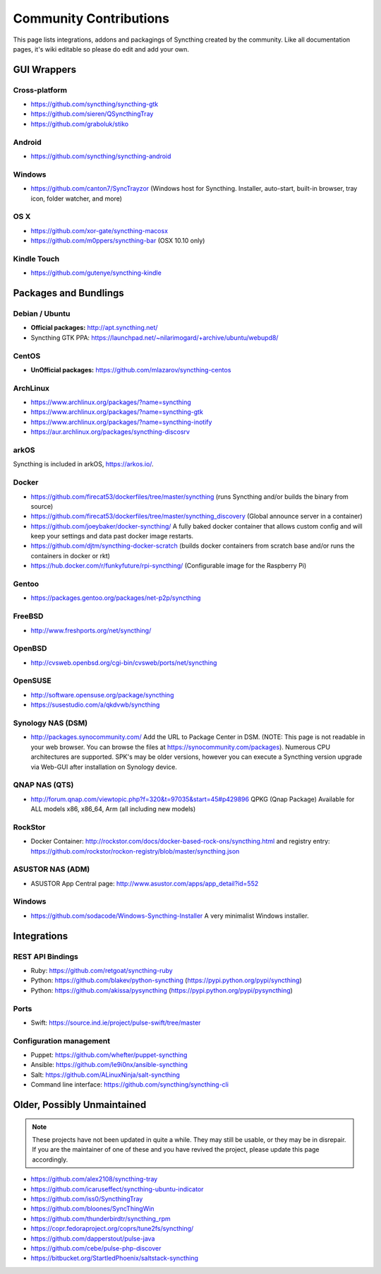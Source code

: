 .. _contributions:

Community Contributions
=======================

This page lists integrations, addons and packagings of Syncthing created by
the community. Like all documentation pages, it's wiki editable so please do
edit and add your own.

GUI Wrappers
------------

.. _contrib-all:

Cross-platform
~~~~~~~~~~~~~~

-  https://github.com/syncthing/syncthing-gtk
-  https://github.com/sieren/QSyncthingTray
-  https://github.com/graboluk/stiko

Android
~~~~~~~

-  https://github.com/syncthing/syncthing-android

.. _contrib-windows:

Windows
~~~~~~~

-  https://github.com/canton7/SyncTrayzor (Windows host for Syncthing.
   Installer, auto-start, built-in browser, tray icon, folder watcher,
   and more)

OS X
~~~~

-  https://github.com/xor-gate/syncthing-macosx
-  https://github.com/m0ppers/syncthing-bar (OSX 10.10 only)

Kindle Touch
~~~~~~~~~~~~

-  https://github.com/gutenye/syncthing-kindle

Packages and Bundlings
----------------------

Debian / Ubuntu
~~~~~~~~~~~~~~~

-  **Official packages:** http://apt.syncthing.net/
-  Syncthing GTK PPA:
   https://launchpad.net/~nilarimogard/+archive/ubuntu/webupd8/
   
CentOS
~~~~~~~~~~~~~~~

-  **UnOfficial packages:**
   https://github.com/mlazarov/syncthing-centos

ArchLinux
~~~~~~~~~

-  https://www.archlinux.org/packages/?name=syncthing
-  https://www.archlinux.org/packages/?name=syncthing-gtk
-  https://www.archlinux.org/packages/?name=syncthing-inotify
-  https://aur.archlinux.org/packages/syncthing-discosrv

arkOS
~~~~~

Syncthing is included in arkOS, https://arkos.io/.

Docker
~~~~~~

-  https://github.com/firecat53/dockerfiles/tree/master/syncthing (runs
   Syncthing and/or builds the binary from source)
-  https://github.com/firecat53/dockerfiles/tree/master/syncthing\_discovery
   (Global announce server in a container)
-  https://github.com/joeybaker/docker-syncthing/ A fully baked docker
   container that allows custom config and will keep your settings and
   data past docker image restarts.
-  https://github.com/djtm/syncthing-docker-scratch (builds docker containers 
   from scratch base and/or runs the containers in docker or rkt)
-  https://hub.docker.com/r/funkyfuture/rpi-syncthing/ (Configurable image for
   the Raspberry Pi)


Gentoo
~~~~~~

- https://packages.gentoo.org/packages/net-p2p/syncthing

FreeBSD
~~~~~~~

-  http://www.freshports.org/net/syncthing/

OpenBSD
~~~~~~~

- http://cvsweb.openbsd.org/cgi-bin/cvsweb/ports/net/syncthing

OpenSUSE
~~~~~~~~

-  http://software.opensuse.org/package/syncthing
-  https://susestudio.com/a/qkdvwb/syncthing

Synology NAS (DSM)
~~~~~~~~~~~~

-  http://packages.synocommunity.com/ Add the URL to Package Center in DSM.
   (NOTE: This page is not readable in your web browser. You can browse
   the files at https://synocommunity.com/packages). Numerous CPU
   architectures are supported. SPK's may be older versions, however you
   can execute a Syncthing version upgrade via Web-GUI after
   installation on Synology device.

QNAP NAS (QTS)
~~~~~~~~

-  http://forum.qnap.com/viewtopic.php?f=320&t=97035&start=45#p429896
   QPKG (Qnap Package) Available for ALL models x86, x86\_64, Arm (all
   including new models)

RockStor
~~~~~~~~

-  Docker Container: http://rockstor.com/docs/docker-based-rock-ons/syncthing.html and registry entry: https://github.com/rockstor/rockon-registry/blob/master/syncthing.json

ASUSTOR NAS (ADM)
~~~~~~~

-  ASUSTOR App Central page: http://www.asustor.com/apps/app_detail?id=552

Windows
~~~~~~~

-  https://github.com/sodacode/Windows-Syncthing-Installer A very minimalist Windows installer.

Integrations
------------

REST API Bindings
~~~~~~~~~~~~~~~~~

-  Ruby: https://github.com/retgoat/syncthing-ruby
-  Python: https://github.com/blakev/python-syncthing (https://pypi.python.org/pypi/syncthing)
-  Python: https://github.com/akissa/pysyncthing (https://pypi.python.org/pypi/pysyncthing)

Ports
~~~~~

-  Swift: https://source.ind.ie/project/pulse-swift/tree/master

Configuration management
~~~~~~~~~~~~~~~~~~~~~~~~

-  Puppet: https://github.com/whefter/puppet-syncthing
-  Ansible: https://github.com/le9i0nx/ansible-syncthing
-  Salt: https://github.com/ALinuxNinja/salt-syncthing
-  Command line interface: https://github.com/syncthing/syncthing-cli

Older, Possibly Unmaintained
----------------------------

.. note::
   These projects have not been updated in quite a while. They may still be
   usable, or they may be in disrepair. If you are the maintainer of one of
   these and you have revived the project, please update this page
   accordingly.

-  https://github.com/alex2108/syncthing-tray
-  https://github.com/icaruseffect/syncthing-ubuntu-indicator
-  https://github.com/iss0/SyncthingTray
-  https://github.com/bloones/SyncThingWin
-  https://github.com/thunderbirdtr/syncthing_rpm
-  https://copr.fedoraproject.org/coprs/tune2fs/syncthing/
-  https://github.com/dapperstout/pulse-java
-  https://github.com/cebe/pulse-php-discover
-  https://bitbucket.org/StartledPhoenix/saltstack-syncthing
